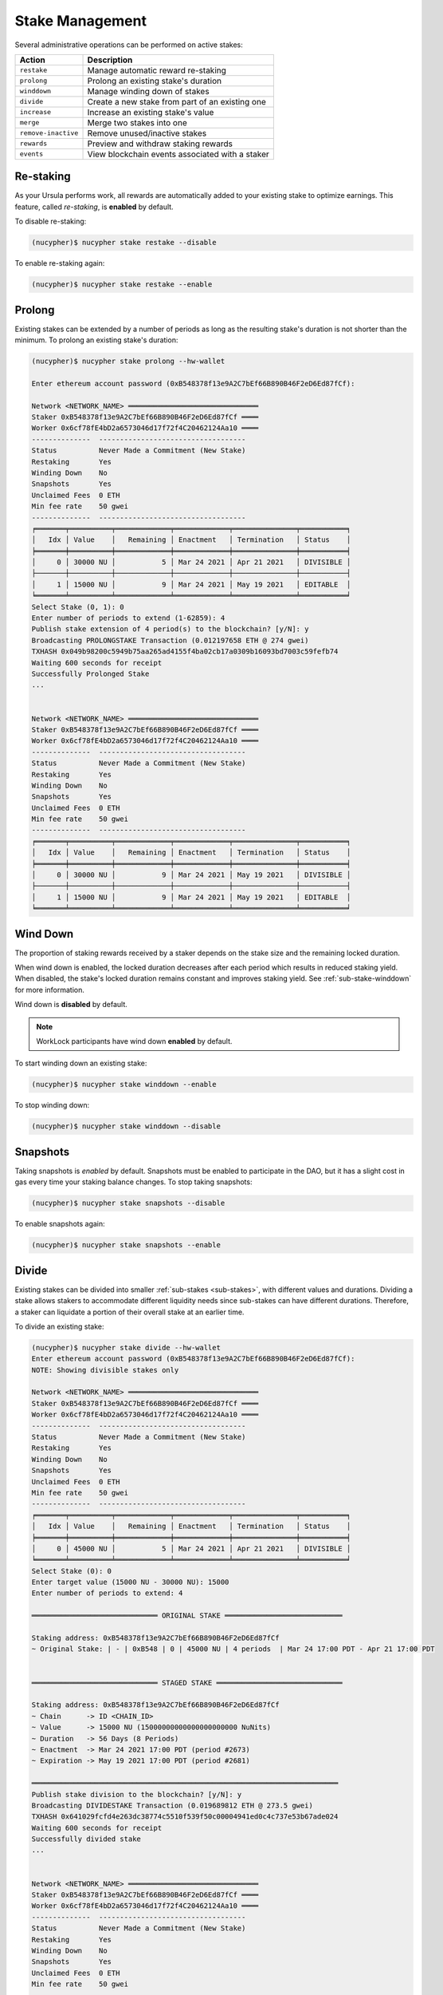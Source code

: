 .. _stake-management:

Stake Management
----------------

Several administrative operations can be performed on active stakes:

+----------------------+-------------------------------------------------------------------------------+
| Action               |  Description                                                                  |
+======================+===============================================================================+
|  ``restake``         | Manage automatic reward re-staking                                            |
+----------------------+-------------------------------------------------------------------------------+
|  ``prolong``         | Prolong an existing stake's duration                                          |
+----------------------+-------------------------------------------------------------------------------+
|  ``winddown``        | Manage winding down of stakes                                                 |
+----------------------+-------------------------------------------------------------------------------+
|  ``divide``          | Create a new stake from part of an existing one                               |
+----------------------+-------------------------------------------------------------------------------+
|  ``increase``        | Increase an existing stake's value                                            |
+----------------------+-------------------------------------------------------------------------------+
|  ``merge``           | Merge two stakes into one                                                     |
+----------------------+-------------------------------------------------------------------------------+
|  ``remove-inactive`` | Remove unused/inactive stakes                                                 |
+----------------------+-------------------------------------------------------------------------------+
|  ``rewards``         | Preview and withdraw staking rewards                                          |
+----------------------+-------------------------------------------------------------------------------+
|  ``events``          | View blockchain events associated with a staker                               |
+----------------------+-------------------------------------------------------------------------------+


Re-staking
~~~~~~~~~~~

As your Ursula performs work, all rewards are automatically added to your existing stake to optimize earnings.
This feature, called `re-staking`, is **enabled** by default.

To disable re-staking:

.. code:: bash

    (nucypher)$ nucypher stake restake --disable

To enable re-staking again:

.. code:: bash

    (nucypher)$ nucypher stake restake --enable


.. _staking-prolong:

Prolong
~~~~~~~

Existing stakes can be extended by a number of periods as long as the resulting
stake's duration is not shorter than the minimum. To prolong an existing stake's duration:

.. code:: bash

    (nucypher)$ nucypher stake prolong --hw-wallet

    Enter ethereum account password (0xB548378f13e9A2C7bEf66B890B46F2eD6Ed87fCf):

    Network <NETWORK_NAME> ═══════════════════════════════
    Staker 0xB548378f13e9A2C7bEf66B890B46F2eD6Ed87fCf ════
    Worker 0x6cf78fE4bD2a6573046d17f72f4C20462124Aa10 ════
    --------------  -----------------------------------
    Status          Never Made a Commitment (New Stake)
    Restaking       Yes
    Winding Down    No
    Snapshots       Yes
    Unclaimed Fees  0 ETH
    Min fee rate    50 gwei
    --------------  -----------------------------------
    ╒═══════╤══════════╤═════════════╤═════════════╤═══════════════╤═══════════╕
    │   Idx │ Value    │   Remaining │ Enactment   │ Termination   │ Status    │
    ╞═══════╪══════════╪═════════════╪═════════════╪═══════════════╪═══════════╡
    │     0 │ 30000 NU │           5 │ Mar 24 2021 │ Apr 21 2021   │ DIVISIBLE │
    ├───────┼──────────┼─────────────┼─────────────┼───────────────┼───────────┤
    │     1 │ 15000 NU │           9 │ Mar 24 2021 │ May 19 2021   │ EDITABLE  │
    ╘═══════╧══════════╧═════════════╧═════════════╧═══════════════╧═══════════╛
    Select Stake (0, 1): 0
    Enter number of periods to extend (1-62859): 4
    Publish stake extension of 4 period(s) to the blockchain? [y/N]: y
    Broadcasting PROLONGSTAKE Transaction (0.012197658 ETH @ 274 gwei)
    TXHASH 0x049b98200c5949b75aa265ad4155f4ba02cb17a0309b16093bd7003c59fefb74
    Waiting 600 seconds for receipt
    Successfully Prolonged Stake
    ...


    Network <NETWORK_NAME> ═══════════════════════════════
    Staker 0xB548378f13e9A2C7bEf66B890B46F2eD6Ed87fCf ════
    Worker 0x6cf78fE4bD2a6573046d17f72f4C20462124Aa10 ════
    --------------  -----------------------------------
    Status          Never Made a Commitment (New Stake)
    Restaking       Yes
    Winding Down    No
    Snapshots       Yes
    Unclaimed Fees  0 ETH
    Min fee rate    50 gwei
    --------------  -----------------------------------
    ╒═══════╤══════════╤═════════════╤═════════════╤═══════════════╤═══════════╕
    │   Idx │ Value    │   Remaining │ Enactment   │ Termination   │ Status    │
    ╞═══════╪══════════╪═════════════╪═════════════╪═══════════════╪═══════════╡
    │     0 │ 30000 NU │           9 │ Mar 24 2021 │ May 19 2021   │ DIVISIBLE │
    ├───────┼──────────┼─────────────┼─────────────┼───────────────┼───────────┤
    │     1 │ 15000 NU │           9 │ Mar 24 2021 │ May 19 2021   │ EDITABLE  │
    ╘═══════╧══════════╧═════════════╧═════════════╧═══════════════╧═══════════╛


Wind Down
~~~~~~~~~

The proportion of staking rewards received by a staker depends on the
stake size and the remaining locked duration.

When wind down is enabled, the locked duration decreases after each period which results
in reduced staking yield. When disabled, the stake's locked duration remains
constant and improves staking yield.
See :ref:`sub-stake-winddown` for more information.

Wind down is **disabled** by default.

.. note:: WorkLock participants have wind down **enabled** by default.

To start winding down an existing stake:

.. code:: bash

    (nucypher)$ nucypher stake winddown --enable


To stop winding down:

.. code:: bash

    (nucypher)$ nucypher stake winddown --disable


Snapshots
~~~~~~~~~

Taking snapshots is *enabled* by default. Snapshots must be enabled to participate in the DAO, but it has a slight cost in gas every time your staking balance changes. To stop taking snapshots:

.. code:: bash

    (nucypher)$ nucypher stake snapshots --disable

To enable snapshots again:

.. code:: bash

    (nucypher)$ nucypher stake snapshots --enable



Divide
~~~~~~

Existing stakes can be divided into smaller :ref:`sub-stakes <sub-stakes>`, with different values and durations. Dividing a stake
allows stakers to accommodate different liquidity needs since sub-stakes can have different durations. Therefore, a
staker can liquidate a portion of their overall stake at an earlier time.

To divide an existing stake:

.. code:: bash

    (nucypher)$ nucypher stake divide --hw-wallet
    Enter ethereum account password (0xB548378f13e9A2C7bEf66B890B46F2eD6Ed87fCf):
    NOTE: Showing divisible stakes only

    Network <NETWORK_NAME> ═══════════════════════════════
    Staker 0xB548378f13e9A2C7bEf66B890B46F2eD6Ed87fCf ════
    Worker 0x6cf78fE4bD2a6573046d17f72f4C20462124Aa10 ════
    --------------  -----------------------------------
    Status          Never Made a Commitment (New Stake)
    Restaking       Yes
    Winding Down    No
    Snapshots       Yes
    Unclaimed Fees  0 ETH
    Min fee rate    50 gwei
    --------------  -----------------------------------
    ╒═══════╤══════════╤═════════════╤═════════════╤═══════════════╤═══════════╕
    │   Idx │ Value    │   Remaining │ Enactment   │ Termination   │ Status    │
    ╞═══════╪══════════╪═════════════╪═════════════╪═══════════════╪═══════════╡
    │     0 │ 45000 NU │           5 │ Mar 24 2021 │ Apr 21 2021   │ DIVISIBLE │
    ╘═══════╧══════════╧═════════════╧═════════════╧═══════════════╧═══════════╛
    Select Stake (0): 0
    Enter target value (15000 NU - 30000 NU): 15000
    Enter number of periods to extend: 4

    ══════════════════════════════ ORIGINAL STAKE ════════════════════════════

    Staking address: 0xB548378f13e9A2C7bEf66B890B46F2eD6Ed87fCf
    ~ Original Stake: | - | 0xB548 | 0 | 45000 NU | 4 periods  | Mar 24 17:00 PDT - Apr 21 17:00 PDT


    ══════════════════════════════ STAGED STAKE ══════════════════════════════

    Staking address: 0xB548378f13e9A2C7bEf66B890B46F2eD6Ed87fCf
    ~ Chain      -> ID <CHAIN_ID>
    ~ Value      -> 15000 NU (15000000000000000000000 NuNits)
    ~ Duration   -> 56 Days (8 Periods)
    ~ Enactment  -> Mar 24 2021 17:00 PDT (period #2673)
    ~ Expiration -> May 19 2021 17:00 PDT (period #2681)

    ═════════════════════════════════════════════════════════════════════════
    Publish stake division to the blockchain? [y/N]: y
    Broadcasting DIVIDESTAKE Transaction (0.019689812 ETH @ 273.5 gwei)
    TXHASH 0x641029fcfd4e263dc38774c5510f539f50c00004941ed0c4c737e53b67ade024
    Waiting 600 seconds for receipt
    Successfully divided stake
    ...


    Network <NETWORK_NAME> ═══════════════════════════════
    Staker 0xB548378f13e9A2C7bEf66B890B46F2eD6Ed87fCf ════
    Worker 0x6cf78fE4bD2a6573046d17f72f4C20462124Aa10 ════
    --------------  -----------------------------------
    Status          Never Made a Commitment (New Stake)
    Restaking       Yes
    Winding Down    No
    Snapshots       Yes
    Unclaimed Fees  0 ETH
    Min fee rate    50 gwei
    --------------  -----------------------------------
    ╒═══════╤══════════╤═════════════╤═════════════╤═══════════════╤═══════════╕
    │   Idx │ Value    │   Remaining │ Enactment   │ Termination   │ Status    │
    ╞═══════╪══════════╪═════════════╪═════════════╪═══════════════╪═══════════╡
    │     0 │ 30000 NU │           5 │ Mar 24 2021 │ Apr 21 2021   │ DIVISIBLE │
    ├───────┼──────────┼─────────────┼─────────────┼───────────────┼───────────┤
    │     1 │ 15000 NU │           9 │ Mar 24 2021 │ May 19 2021   │ EDITABLE  │
    ╘═══════╧══════════╧═════════════╧═════════════╧═══════════════╧═══════════╛


Increase
~~~~~~~~

Existing stakes can be increased by an amount of NU as long as the resulting
staker's locked value is not greater than the maximum. To increase an existing stake's value:

.. code:: bash

    (nucypher)$ nucypher stake increase --hw-wallet


Merge
~~~~~

Two stakes with the same final period can be merged into one stake.
This can help to decrease gas consumption in some operations. To merge two stakes:

.. code:: bash

    (nucypher)$ nucypher stake merge --hw-wallet
    Enter ethereum account password (0xB548378f13e9A2C7bEf66B890B46F2eD6Ed87fCf):

    Network <NETWORK_NAME> ═══════════════════════════════
    Staker 0xB548378f13e9A2C7bEf66B890B46F2eD6Ed87fCf ════
    Worker 0x6cf78fE4bD2a6573046d17f72f4C20462124Aa10 ════
    --------------  -----------------------------------
    Status          Never Made a Commitment (New Stake)
    Restaking       Yes
    Winding Down    No
    Snapshots       Yes
    Unclaimed Fees  0 ETH
    Min fee rate    50 gwei
    --------------  -----------------------------------
    ╒═══════╤══════════╤═════════════╤═════════════╤═══════════════╤═══════════╕
    │   Idx │ Value    │   Remaining │ Enactment   │ Termination   │ Status    │
    ╞═══════╪══════════╪═════════════╪═════════════╪═══════════════╪═══════════╡
    │     0 │ 30000 NU │           9 │ Mar 24 2021 │ May 19 2021   │ DIVISIBLE │
    ├───────┼──────────┼─────────────┼─────────────┼───────────────┼───────────┤
    │     1 │ 15000 NU │           9 │ Mar 24 2021 │ May 19 2021   │ EDITABLE  │
    ╘═══════╧══════════╧═════════════╧═════════════╧═══════════════╧═══════════╛
    Select Stake (0, 1): 0
    NOTE: Showing stakes with 2680 final period only

    Network <NETWORK_NAME> ═══════════════════════════════
    Staker 0xB548378f13e9A2C7bEf66B890B46F2eD6Ed87fCf ════
    Worker 0x6cf78fE4bD2a6573046d17f72f4C20462124Aa10 ════
    --------------  -----------------------------------
    Status          Never Made a Commitment (New Stake)
    Restaking       Yes
    Winding Down    No
    Snapshots       Yes
    Unclaimed Fees  0 ETH
    Min fee rate    50 gwei
    --------------  -----------------------------------
    ╒═══════╤══════════╤═════════════╤═════════════╤═══════════════╤══════════╕
    │   Idx │ Value    │   Remaining │ Enactment   │ Termination   │ Status   │
    ╞═══════╪══════════╪═════════════╪═════════════╪═══════════════╪══════════╡
    │     1 │ 15000 NU │           9 │ Mar 24 2021 │ May 19 2021   │ EDITABLE │
    ╘═══════╧══════════╧═════════════╧═════════════╧═══════════════╧══════════╛
    Select Stake (1): 1
    Publish merging of 0 and 1 stakes? [y/N]: y
    Broadcasting MERGESTAKE Transaction (0.013509688 ETH @ 278 gwei)
    TXHASH 0xef5ac787a22fc9a0a3e13a173e6e6db7603ec0be4473084d8b2b06a414328d62
    Waiting 600 seconds for receipt
    Successfully Merged Stakes
    ...

    Network <NETWORK_NAME> ═══════════════════════════════
    Staker 0xB548378f13e9A2C7bEf66B890B46F2eD6Ed87fCf ════
    Worker 0x6cf78fE4bD2a6573046d17f72f4C20462124Aa10 ════
    --------------  -----------------------------------
    Status          Never Made a Commitment (New Stake)
    Restaking       Yes
    Winding Down    No
    Snapshots       Yes
    Unclaimed Fees  0 ETH
    Min fee rate    50 gwei
    --------------  -----------------------------------
    ╒═══════╤══════════╤═════════════╤═════════════╤═══════════════╤═══════════╕
    │   Idx │ Value    │   Remaining │ Enactment   │ Termination   │ Status    │
    ╞═══════╪══════════╪═════════════╪═════════════╪═══════════════╪═══════════╡
    │     0 │ 45000 NU │           9 │ Mar 24 2021 │ May 19 2021   │ DIVISIBLE │
    ╘═══════╧══════════╧═════════════╧═════════════╧═══════════════╧═══════════╛
    Note that some sub-stakes are inactive: [1]
    Run `nucypher stake list --all` to show all sub-stakes.
    Run `nucypher stake remove-inactive --all` to remove inactive sub-stakes; removal of inactive sub-stakes will reduce commitment gas costs.



Remove inactive sub-stake
~~~~~~~~~~~~~~~~~~~~~~~~~

When sub-stakes terminate, are merged or edited,
there may be 'unused', inactive sub-stakes remaining on-chain.
Continued tracking of these unused sub-stakes adds unnecessary gas costs to node commitment operations.
Consequently, removal of unused sub-stakes will reduce per period gas costs.

Unused sub-stakes can be displayed by listing all sub-stakes
and will be indicated by the ``INACTIVE`` status label.

.. code:: bash

    (nucypher)$ nucypher stake list --all --hw-wallet
    Network <NETWORK_NAME> ═══════════════════════════════
    Staker 0xB548378f13e9A2C7bEf66B890B46F2eD6Ed87fCf ════
    Worker 0x6cf78fE4bD2a6573046d17f72f4C20462124Aa10 ════
    --------------  -----------------------------------
    Status          Never Made a Commitment (New Stake)
    Restaking       Yes
    Winding Down    No
    Snapshots       Yes
    Unclaimed Fees  0 ETH
    Min fee rate    50 gwei
    --------------  -----------------------------------
    ╒═══════╤══════════╤═════════════╤═════════════╤═══════════════╤═══════════╕
    │   Idx │ Value    │   Remaining │ Enactment   │ Termination   │ Status    │
    ╞═══════╪══════════╪═════════════╪═════════════╪═══════════════╪═══════════╡
    │     0 │ 45000 NU │ 9           │ Mar 24 2021 │ May 19 2021   │ DIVISIBLE │
    ├───────┼──────────┼─────────────┼─────────────┼───────────────┼───────────┤
    │     1 │ 15000 NU │ N/A         │ Mar 24 2021 │ N/A           │ INACTIVE  │
    ╘═══════╧══════════╧═════════════╧═════════════╧═══════════════╧═══════════╛


To remove an unused sub-stake, run the following command and select the index
of your ``INACTIVE`` sub-stake:

.. code:: bash

    (nucypher)$ nucypher stake remove-inactive --hw-wallet
    Enter ethereum account password (0xB548378f13e9A2C7bEf66B890B46F2eD6Ed87fCf):
    Fetching inactive stakes

    Network <NETWORK_NAME> ═══════════════════════════════
    Staker 0xB548378f13e9A2C7bEf66B890B46F2eD6Ed87fCf ════
    Worker 0x6cf78fE4bD2a6573046d17f72f4C20462124Aa10 ════
    --------------  -----------------------------------
    Status          Never Made a Commitment (New Stake)
    Restaking       Yes
    Winding Down    No
    Snapshots       Yes
    Unclaimed Fees  0 ETH
    Min fee rate    50 gwei
    --------------  -----------------------------------
    ╒═══════╤══════════╤═════════════╤═════════════╤═══════════════╤═══════════╕
    │   Idx │ Value    │   Remaining │ Enactment   │ Termination   │ Status    │
    ╞═══════╪══════════╪═════════════╪═════════════╪═══════════════╪═══════════╡
    │     1 │ 15000 NU │ N/A         │ Mar 24 2021 │ N/A           │ INACTIVE  │
    ╘═══════╧══════════╧═════════════╧═════════════╧═══════════════╧═══════════╛

    Select Stake (1): 1
    Publish removal of 1 stake? [y/N]: y
    Broadcasting REMOVEUNUSEDSUBSTAKE Transaction (0.012804726 ETH @ 288.2 gwei)
    TXHASH 0x942a70ee2adb5078fa6d8fa468f28d3e35386f90247035fdb5d19c34836200a0
    Waiting 600 seconds for receipt
    Successfully Removed Stake
    ...

    Network <NETWORK_NAME> ═══════════════════════════════
    Staker 0xB548378f13e9A2C7bEf66B890B46F2eD6Ed87fCf ════
    Worker 0x6cf78fE4bD2a6573046d17f72f4C20462124Aa10 ════
    --------------  -----------------------------------
    Status          Never Made a Commitment (New Stake)
    Restaking       Yes
    Winding Down    No
    Snapshots       Yes
    Unclaimed Fees  0 ETH
    Min fee rate    50 gwei
    --------------  -----------------------------------
    ╒═══════╤══════════╤═════════════╤═════════════╤═══════════════╤═══════════╕
    │   Idx │ Value    │   Remaining │ Enactment   │ Termination   │ Status    │
    ╞═══════╪══════════╪═════════════╪═════════════╪═══════════════╪═══════════╡
    │     0 │ 45000 NU │           9 │ Mar 24 2021 │ May 19 2021   │ DIVISIBLE │
    ╘═══════╧══════════╧═════════════╧═════════════╧═══════════════╧═══════════╛


In order to make the operation as simple and cheap as possible,
the removal algorithm simply relocates the last active sub-stake to the slot
occupied by the currently inactive one, so you will notice a slight
re-ordering of your sub-stakes. This is normal and doesn't have any negative implications.

For your convenience, run ``nucypher stake remove-inactive --all`` to remove all inactive sub-stakes using
one CLI command to execute a series of removal transactions.


Collect Staker Rewards
~~~~~~~~~~~~~~~~~~~~~~

NuCypher nodes earn two types of rewards: staking rewards (in NU) and policy fees (i.e., service fees in ETH).
To collect these rewards use ``nucypher stake rewards withdraw`` with flags ``--tokens`` and ``--fees``
(or even both).

While staking rewards can only be collected to the original staker account, you can decide which account receives
policy fees using the ``--withdraw-address <ETH_ADDRESS>`` flag.

.. code:: bash

    (nucypher)$ nucypher stake rewards withdraw --tokens --fees --staking-address 0x270b3f8af5ba2B79ea3Bd6a6Efc7ecAB056d3E3f --hw-wallet
    Collecting 228.340621510864128225 NU from staking rewards...
    Confirm transaction WITHDRAW on hardware wallet... (500000 gwei @ 1000000000)
    Broadcasting WITHDRAW Transaction (500000 gwei @ 1000000000)...
    OK | 0x1c59af9353b016080fef9e93ddd03fde4260b6c282880db7b15fc0d4f28b2d34 (124491 gas)
    Block #6728952 | 0xdadfef1767eb5bdc4bb4ad469a5f7aded44a87799dd2ee0edd6b6147951dbd3f
     See https://rinkeby.etherscan.io/tx/0x1c59af9353b016080fef9e93ddd03fde4260b6c282880db7b15fc0d4f28b2d34

    Collecting 1.0004E-13 ETH from policy fees...
    Confirm transaction WITHDRAW on hardware wallet... (42070 gwei @ 1000000000)
    Broadcasting WITHDRAW Transaction (42070 gwei @ 1000000000)...
    OK | 0xba2afb864c24d783c5185429706c77a39e9053570de892a351dd86f7719fe58b (41656 gas)
    Block #6728953 | 0x1238f61e8adf8bf42e022f5182b692aca5ec5bf45c70871156ca540055daaa94
     See https://rinkeby.etherscan.io/tx/0xba2afb864c24d783c5185429706c77a39e9053570de892a351dd86f7719fe58b

You can run ``nucypher stake accounts`` to verify that your staking compensation
is indeed in your wallet. Use your favorite Ethereum wallet (MyCrypto or Metamask
are suitable) to transfer out the compensation earned (NU tokens or ETH) after
that.

Note that you will need to confirm two transactions if you collect both types of
staking compensation if you use a hardware wallet.

.. note:: If you want to withdraw all tokens when all of them are unlocked -
          make sure to call ``nucypher stake mint`` first to ensure the last reward is included


.. _staker_blockchain_events:

Query Staker Blockchain Events
~~~~~~~~~~~~~~~~~~~~~~~~~~~~~~

As the Staker and its associated Worker interact with the StakingEscrow smart contract, various on-chain events
are emitted. These events are outlined :doc:`here </contracts_api/main/StakingEscrow>`, and are made accessible via the
``nucypher stake events`` CLI command.


.. note::

    This command is limited to events from the StakingEscrow smart contract and the Staker address associated with
    the Staker's configuration file. For generic and network-wide event queries,
    see :doc:`/references/network_events`.


For simple Staker accounting, events such as ``CommitmentMade``, ``Withdrawn``, and ``Minted`` can
be used. The output of each can be correlated using the period number.

By default, the query is performed from block number 0 i.e. from the genesis of the blockchain. This can be modified
using the ``--from-block`` option.


For a full list of CLI options, run:

.. code::

    $ nucypher stake events --help


For example, to view all of the staking rewards received by the Staker thus far, run:

.. code::

    $ nucypher stake events --staking-address <STAKER ADDRESS> --provider <PROVIDER URI> --event-name Minted

    Reading Latest Chaindata...
    Retrieving events from block 0 to latest

    --------- StakingEscrow Events ---------

    Minted:
      - (EventRecord) staker: <STAKER ADDRESS>, period: 18551, value: 1234567890123456789012, block_number: 11070103
      - (EventRecord) staker: <STAKER ADDRESS>, period: 18552, value: 1234567890123456789012, block_number: 11076964
      ...

``1234567890123456789012`` is in NuNits and equates to approximately 1234.57 NU (1 NU = 10\ :sup:`18` NuNits).


To view staking rewards received by the Staker from block number 11070000 to block number 11916688, run:

.. code::

    $ nucypher stake events --staking-address <STAKER ADDRESS> --provider <PROVIDER URI> --event-name Minted --from-block 11070000 --to-block 11916688

    Reading Latest Chaindata...
    Retrieving events from block 11070000 to 11916688

    --------- StakingEscrow Events ---------

    Minted:
      - (EventRecord) staker: <STAKER ADDRESS>, period: 18551, value: 1234567890123456789012, block_number: 11070103
      - (EventRecord) staker: <STAKER ADDRESS>, period: 18552, value: 1234567890123456789012, block_number: 11076964
      ...


.. important::

    Depending on the Ethereum provider being used, the number of results a query is allowed to return may be limited.
    For example, on Infura this limit is currently 10,000.


To aid with management of this information, instead of outputting the information to the CLI, the event data can
be written to a CSV file using either of the following command-line options:

* ``--csv`` - flag to write event information to a CSV file in the current directory with a default filename
* ``--csv-file <FILEPATH>`` - write event information to a CSV file at the provided filepath

For example,

.. code::

    $ nucypher stake events --staking-address <STAKER ADDRESS> --provider <PROVIDER URI> --event-name Minted --csv

    Reading Latest Chaindata...
    Retrieving events from block 0 to latest

    --------- StakingEscrow Events ---------

    StakingEscrow::Minted events written to StakingEscrow_Minted_2021-02-09_15-23-25.csv


.. code::

    $ nucypher stake events --staking-address <STAKER ADDRESS> --provider <PROVIDER URI> --event-name Minted --csv-file ~/Minted_Events.csv

    Reading Latest Chaindata...
    Retrieving events from block 0 to latest

    --------- StakingEscrow Events ---------

    StakingEscrow::Minted events written to /<HOME DIRECTORY>/Minted_Events.csv
